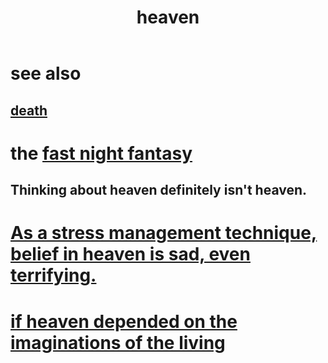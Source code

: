 :PROPERTIES:
:ID:       30952056-8521-470b-81bf-2e50f7d9d5e0
:END:
#+title: heaven
* see also
** [[id:a8d26591-06a2-4cbd-9fe1-068b487dd2e7][death]]
* the [[id:c0d17892-182e-45f8-b86d-a5a5b3bba61e][fast night fantasy]]
** Thinking about heaven definitely isn't heaven.
* [[id:68459e09-6698-4e47-a961-067d1828513b][As a stress management technique, belief in heaven is sad, even terrifying.]]
* [[id:dc4e7bea-8019-4dbe-bfe7-e58783e676c4][if heaven depended on the imaginations of the living]]
